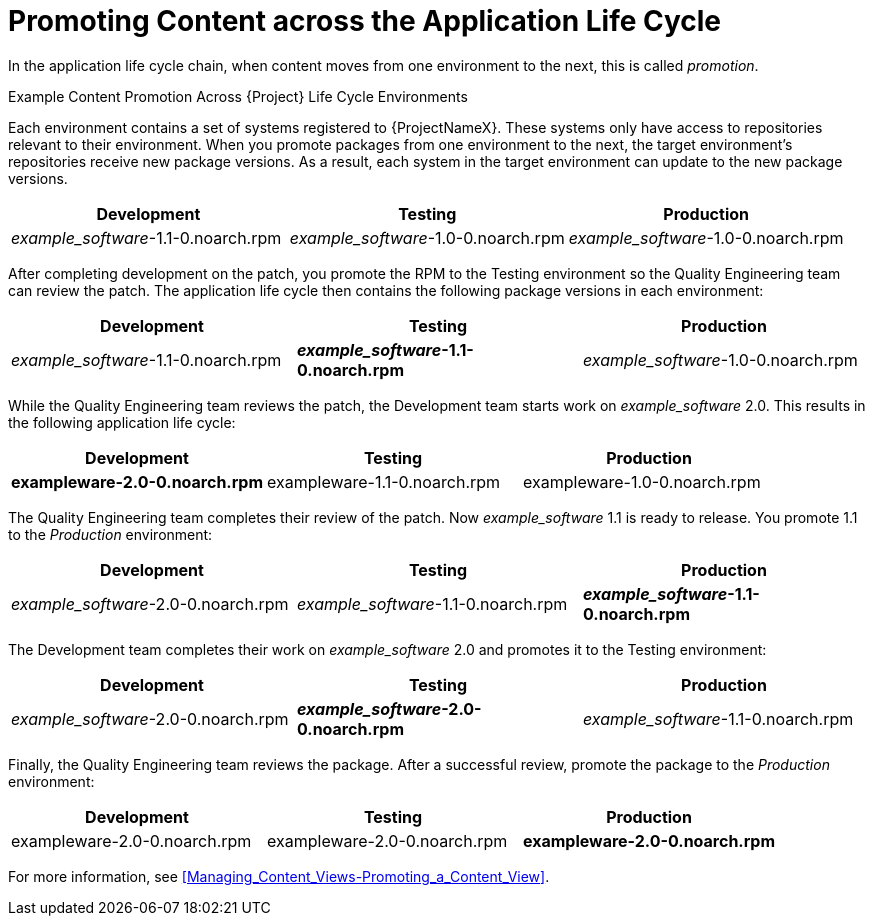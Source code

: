 [[promoting_content_across_the_application_life_cycle]]
= Promoting Content across the Application Life Cycle

In the application life cycle chain, when content moves from one environment to the next, this is called _promotion_.

.Example Content Promotion Across {Project} Life Cycle Environments

Each environment contains a set of systems registered to {ProjectNameX}.
These systems only have access to repositories relevant to their environment.
When you promote packages from one environment to the next, the target environment's repositories receive new package versions.
As a result, each system in the target environment can update to the new package versions.

|===
| Development | Testing | Production

| _example_software_-1.1-0.noarch.rpm | _example_software_-1.0-0.noarch.rpm | _example_software_-1.0-0.noarch.rpm
|===

After completing development on the patch, you promote the RPM to the Testing environment so the Quality Engineering team can review the patch.
The application life cycle then contains the following package versions in each environment:

|===
| Development | Testing | Production

| _example_software_-1.1-0.noarch.rpm | *_example_software_-1.1-0.noarch.rpm* | _example_software_-1.0-0.noarch.rpm
|===

While the Quality Engineering team reviews the patch, the Development team starts work on _example_software_ 2.0.
This results in the following application life cycle:

|===
| Development | Testing | Production

| *exampleware-2.0-0.noarch.rpm* | exampleware-1.1-0.noarch.rpm | exampleware-1.0-0.noarch.rpm
|===

The Quality Engineering team completes their review of the patch.
Now _example_software_ 1.1 is ready to release.
You promote 1.1 to the _Production_ environment:

|===
| Development | Testing | Production

| _example_software_-2.0-0.noarch.rpm | _example_software_-1.1-0.noarch.rpm | *_example_software_-1.1-0.noarch.rpm*
|===

The Development team completes their work on _example_software_ 2.0 and promotes it to the Testing environment:

|===
| Development | Testing | Production

| _example_software_-2.0-0.noarch.rpm | *_example_software_-2.0-0.noarch.rpm* | _example_software_-1.1-0.noarch.rpm
|===

Finally, the Quality Engineering team reviews the package.
After a successful review, promote the package to the _Production_ environment:

|===
| Development | Testing | Production

| exampleware-2.0-0.noarch.rpm | exampleware-2.0-0.noarch.rpm | *exampleware-2.0-0.noarch.rpm*
|===

For more information, see xref:Managing_Content_Views-Promoting_a_Content_View[].
